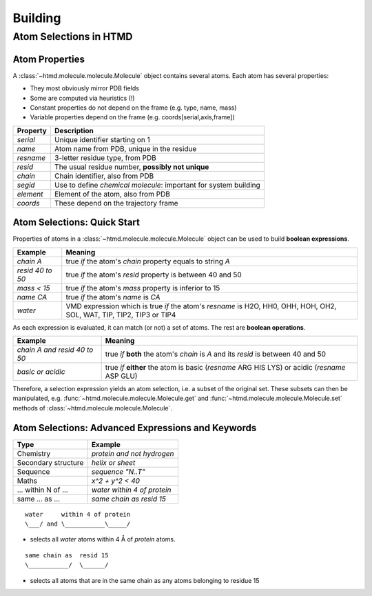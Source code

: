########
Building
########

Atom Selections in HTMD
=======================

Atom Properties
---------------

A :class:`~htmd.molecule.molecule.Molecule` object contains several atoms. Each atom has several properties:

- They most obviously mirror PDB fields
- Some are computed via heuristics (!)
- Constant properties do not depend on the frame (e.g. type, name, mass)
- Variable properties depend on the frame (e.g. coords[serial,axis,frame])

========= ================================================================
Property  Description
========= ================================================================
`serial`   Unique identifier starting on 1
`name`     Atom name from PDB, unique in the residue
`resname`  3-letter residue type, from PDB
`resid`    The usual residue number, **possibly not unique**
`chain`    Chain identifier, also from PDB
`segid`    Use to define *chemical molecule*: important for system building
`element`  Element of the atom, also from PDB
`coords`   These depend on the trajectory frame
========= ================================================================

Atom Selections: Quick Start
----------------------------

Properties of atoms in a :class:`~htmd.molecule.molecule.Molecule` object can be used to build **boolean expressions**.

================ =======
Example          Meaning
================ =======
`chain A`        true `if` the atom's `chain` property equals to string `A`
`resid 40 to 50` true `if` the atom's `resid` property is between 40 and 50
`mass < 15`      true `if` the atom's `mass` property is inferior to 15
`name CA`        true `if` the atom's `name` is `CA`
`water`          VMD expression which is true `if` the atom's `resname` is H2O, HH0, OHH, HOH, OH2, SOL, WAT, TIP, TIP2, TIP3 or TIP4
================ =======

As each expression is evaluated, it can match (or not) a set of atoms. The rest are **boolean operations**.

============================ =========
Example                      Meaning
============================ =========
`chain A and resid 40 to 50` true `if` **both** the atom's `chain` is `A` and its `resid` is between 40 and 50
`basic or acidic`            true `if` **either** the atom is basic (`resname` ARG HIS LYS) or acidic (`resname` ASP GLU)
============================ =========

Therefore, a selection expression yields an atom selection, i.e. a subset of the original set.
These subsets can then be manipulated, e.g. :func:`~htmd.molecule.molecule.Molecule.get` and
:func:`~htmd.molecule.molecule.Molecule.set` methods of :class:`~htmd.molecule.molecule.Molecule`.

Atom Selections: Advanced Expressions and Keywords
--------------------------------------------------

=================== ========
Type                Example
=================== ========
Chemistry           `protein and not hydrogen`
Secondary structure `helix or sheet`
Sequence            `sequence "N..T"`
Maths               `x^2 + y^2 < 40`
... within N of ... `water within 4 of protein`
same ... as ...     `same chain as resid 15`
=================== ========

::

    water     within 4 of protein
    \___/ and \___________\_____/

- selects all `water` atoms within 4 Å of `protein` atoms.

::

    same chain as  resid 15
    \___________/  \______/

- selects all atoms that are in the same chain as any atoms belonging to residue 15

